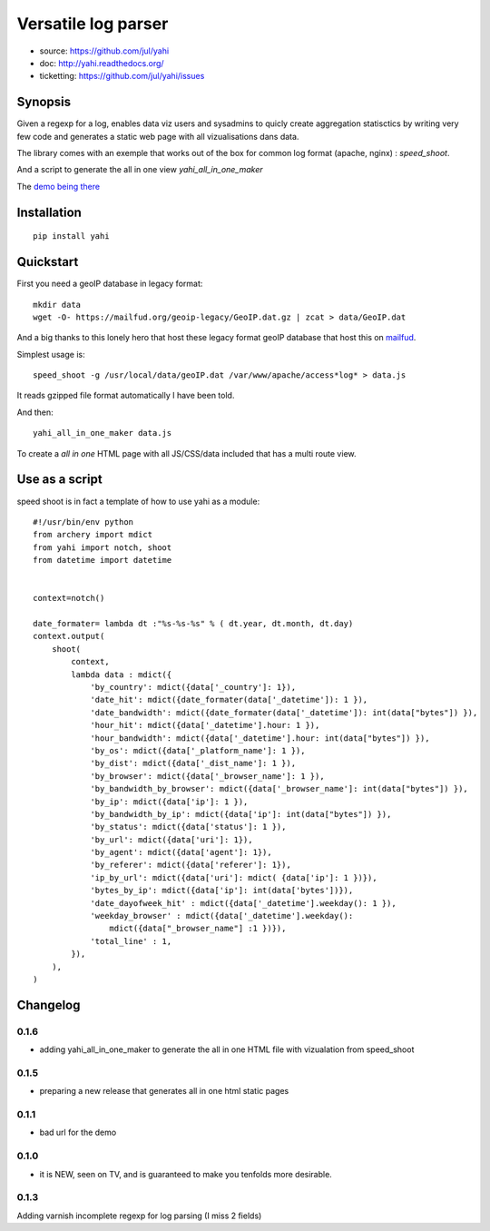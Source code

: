 ====================
Versatile log parser
====================

- source: https://github.com/jul/yahi
- doc: http://yahi.readthedocs.org/
- ticketting: https://github.com/jul/yahi/issues


Synopsis
========

Given a regexp for a log, enables data viz users and sysadmins to quicly create
aggregation statisctics by writing very few code and generates a static web page with all vizualisations dans data.


The library comes with an exemple that works out of the box for common log format (apache, nginx) :
*speed_shoot*.

And a script to generate the all in one view *yahi_all_in_one_maker*

The `demo being there <https://jul.github.io/cv/demo.html?route=chrono#hour_hit>`_

Installation
============
::

    pip install yahi


Quickstart
==========

First you need a geoIP database in legacy format::

    mkdir data
    wget -O- https://mailfud.org/geoip-legacy/GeoIP.dat.gz | zcat > data/GeoIP.dat

And a big thanks to this lonely hero that host these legacy format geoIP database that host this on `mailfud <http://mailfud.org>`_.

Simplest usage is::

    speed_shoot -g /usr/local/data/geoIP.dat /var/www/apache/access*log* > data.js

It reads gzipped file format automatically I have been told.

And then::

    yahi_all_in_one_maker data.js

To create a *all in one* HTML page with all JS/CSS/data included that has a multi route view.



Use as a script
===============

speed shoot is in fact a template of how to use yahi as a module::

    #!/usr/bin/env python
    from archery import mdict
    from yahi import notch, shoot
    from datetime import datetime


    context=notch()

    date_formater= lambda dt :"%s-%s-%s" % ( dt.year, dt.month, dt.day)
    context.output(
        shoot(
            context,
            lambda data : mdict({
                'by_country': mdict({data['_country']: 1}),
                'date_hit': mdict({date_formater(data['_datetime']): 1 }),
                'date_bandwidth': mdict({date_formater(data['_datetime']): int(data["bytes"]) }),
                'hour_hit': mdict({data['_datetime'].hour: 1 }),
                'hour_bandwidth': mdict({data['_datetime'].hour: int(data["bytes"]) }),
                'by_os': mdict({data['_platform_name']: 1 }),
                'by_dist': mdict({data['_dist_name']: 1 }),
                'by_browser': mdict({data['_browser_name']: 1 }),
                'by_bandwidth_by_browser': mdict({data['_browser_name']: int(data["bytes"]) }),
                'by_ip': mdict({data['ip']: 1 }),
                'by_bandwidth_by_ip': mdict({data['ip']: int(data["bytes"]) }),
                'by_status': mdict({data['status']: 1 }),
                'by_url': mdict({data['uri']: 1}),
                'by_agent': mdict({data['agent']: 1}),
                'by_referer': mdict({data['referer']: 1}),
                'ip_by_url': mdict({data['uri']: mdict( {data['ip']: 1 })}),
                'bytes_by_ip': mdict({data['ip']: int(data['bytes'])}),
                'date_dayofweek_hit' : mdict({data['_datetime'].weekday(): 1 }),
                'weekday_browser' : mdict({data['_datetime'].weekday():
                    mdict({data["_browser_name"] :1 })}),
                'total_line' : 1,
            }),
        ),
    )



Changelog
=========

0.1.6
-----

* adding yahi_all_in_one_maker to generate the all in one HTML file with vizualation from speed_shoot

0.1.5
-----

* preparing a new release that generates all in one html static pages

0.1.1
-----

* bad url for the demo  

0.1.0
-----

* it is NEW, seen on TV, and is guaranteed to make you tenfolds more desirable. 


0.1.3
-----

Adding varnish incomplete regexp for log parsing (I miss 2 fields)

